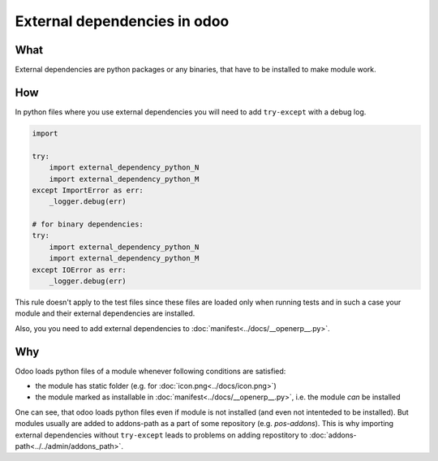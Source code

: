 ===============================
 External dependencies in odoo
===============================

What
====

External dependencies are python packages or any binaries, that have to be installed to make module work.


How
===

In python files where you use external dependencies you will
need to add ``try-except`` with a debug log.

.. code-block:: py

    import

    try:
        import external_dependency_python_N
        import external_dependency_python_M
    except ImportError as err:
        _logger.debug(err)

    # for binary dependencies:
    try:
        import external_dependency_python_N
        import external_dependency_python_M
    except IOError as err:
        _logger.debug(err)

This rule doesn't apply to the test files since these files are loaded only when
running tests and in such a case your module and their external dependencies are installed.

Also, you you need to add external dependencies to :doc:`manifest<../docs/__openerp__.py>`.

Why
===

Odoo loads python files of a module whenever following conditions are satisfied:

* the module has static folder (e.g. for :doc:`icon.png<../docs/icon.png>`)
* the module marked as installable in :doc:`manifest<../docs/__openerp__.py>`, i.e. the module *can* be installed

One can see, that odoo loads python files even if module is not installed (and even not intenteded to be installed). But modules usually are added to addons-path as a part of some repository (e.g. *pos-addons*). This is why importing external dependencies without ``try-except`` leads to problems on adding repostitory to :doc:`addons-path<../../admin/addons_path>`.
